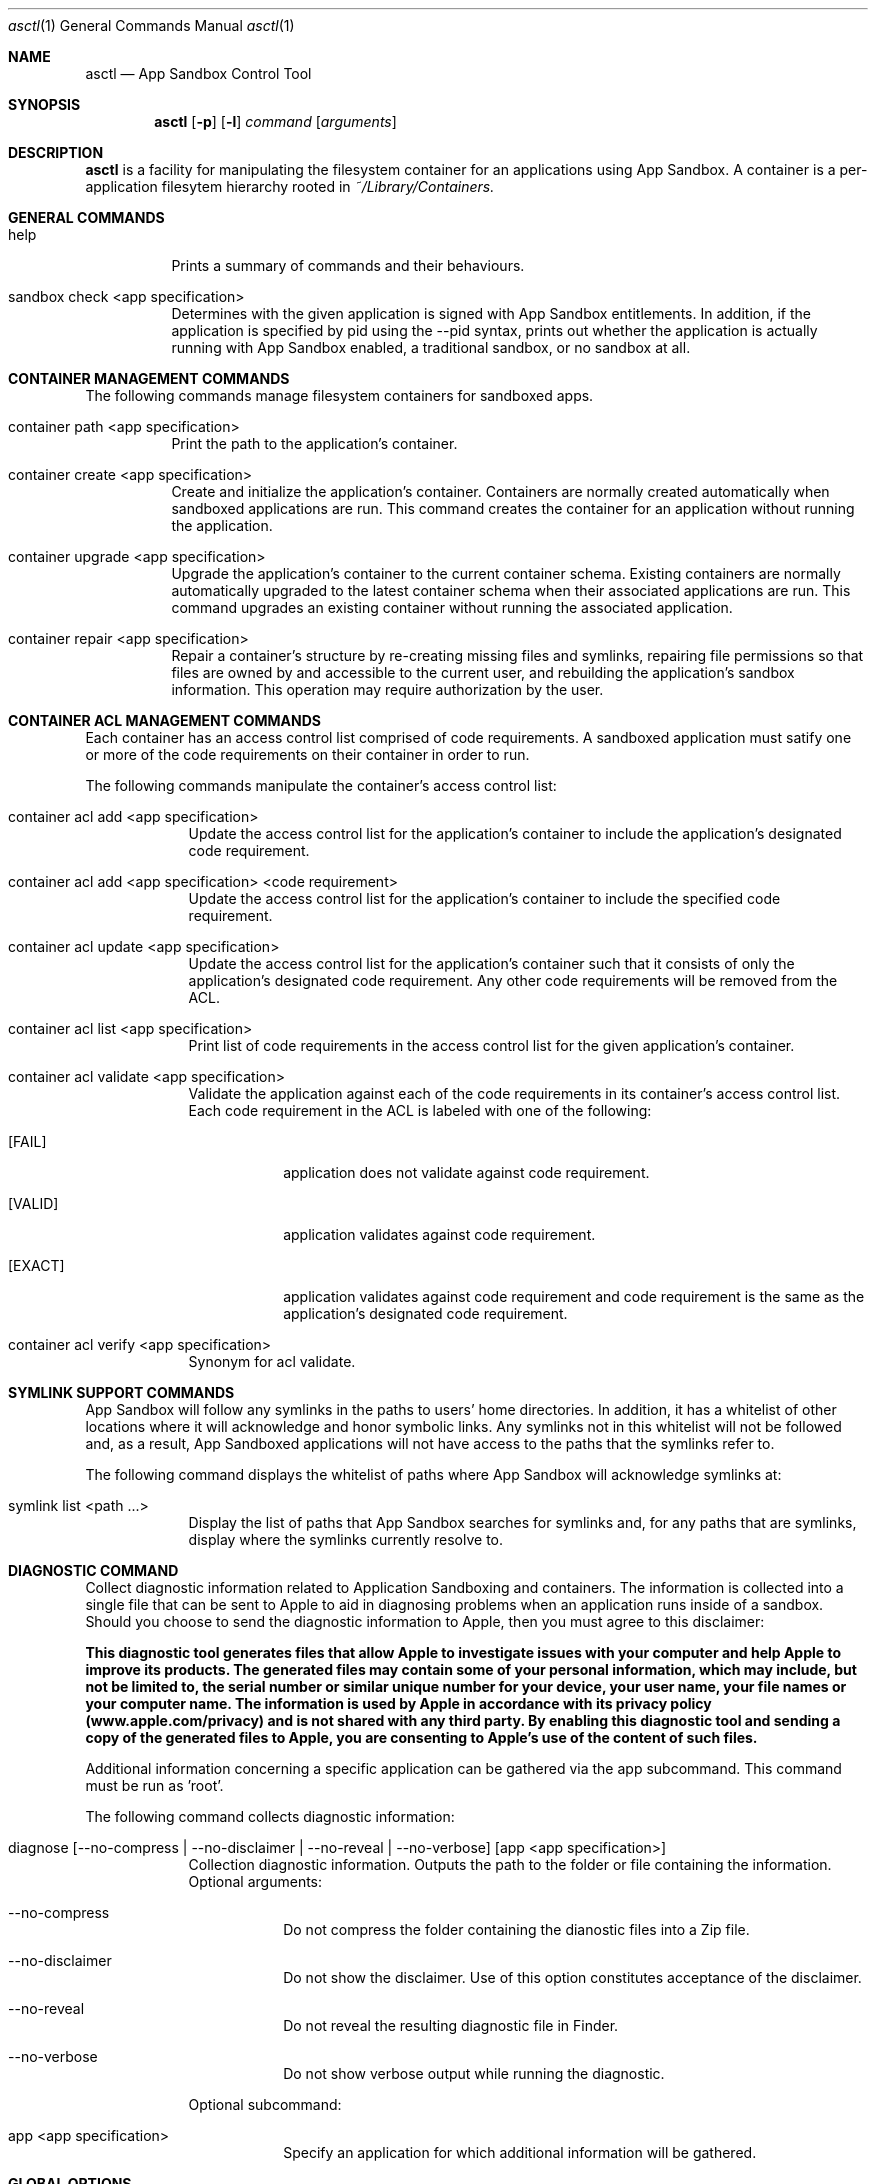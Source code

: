.Dd February 20, 2014
.Dt asctl 1 
.Os Darwin
.Sh NAME 
.Nm asctl
.Nd App Sandbox Control Tool
.Sh SYNOPSIS
.Nm
.Op Fl p
.Op Fl l
.Ar command
.Op Ar arguments
.Sh DESCRIPTION
.Nm 
is a facility for manipulating the filesystem container for an applications using App Sandbox.
A container is a per-application filesytem hierarchy rooted in
.Pa ~/Library/Containers.
.Sh GENERAL COMMANDS
.Bl -tag -width -ident
.It help
Prints a summary of commands and their behaviours.
.It sandbox check <app specification>
Determines with the given application is signed with App Sandbox entitlements.
In addition, if the application is specified by pid using the --pid syntax,
prints out whether the application is actually running with App Sandbox enabled,
a traditional sandbox, or no sandbox at all.
.El
.Sh CONTAINER MANAGEMENT COMMANDS
The following commands manage filesystem containers for sandboxed apps.
.Bl -tag -width -ident
.It container path <app specification>
Print the path to the application's container.
.It container create <app specification>
Create and initialize the application's container.
Containers are normally created automatically when sandboxed applications
are run.
This command creates the container for an application without running the
application.
.It container upgrade <app specification>
Upgrade the application's container to the current container schema.
Existing containers are normally automatically upgraded to the latest
container schema when their associated applications are run.
This command upgrades an existing container without running the associated
application.
.It container repair <app specification>
Repair a container's structure by re-creating missing files and symlinks,
repairing file permissions so that files are owned by and accessible to the current user, and
rebuilding the application's sandbox information.
This operation may require authorization by the user.
.El
.Sh CONTAINER ACL MANAGEMENT COMMANDS
Each container has an access control list comprised of code requirements.
A sandboxed application must satify one or more of the code requirements on
their container in order to run.
.Pp
The following commands manipulate the container's access control list:
.Bl -tag -width -indent
.It container acl add <app specification>
Update the access control list for the application's container to
include the application's designated code requirement.
.It container acl add <app specification> <code requirement>
Update the access control list for the application's container to
include the specified code requirement.
.It container acl update <app specification>
Update the access control list for the application's container such
that it consists of only the application's designated code requirement.
Any other code requirements will be removed from the ACL.
.It container acl list <app specification>
Print list of code requirements in the access control list for the
given application's container.
.It container acl validate <app specification>
Validate the application against each of the code requirements in its
container's access control list.
Each code requirement in the ACL is labeled with one of the following:
.Bl -tag -width [EXACT]
.It [FAIL]
application does not validate against code requirement.
.It [VALID]
application validates against code requirement.
.It [EXACT]
application validates against code requirement and code requirement is
the same as the application's designated code requirement.
.El
.It container acl verify <app specification>
Synonym for acl validate.
.El
.Sh SYMLINK SUPPORT COMMANDS
App Sandbox will follow any symlinks in the paths to users' home directories.
In addition, it has a whitelist of other locations where it will acknowledge
and honor symbolic links.
Any symlinks not in this whitelist will not be followed and, as a result,
App Sandboxed applications will not have access to the paths that the symlinks
refer to.
.Pp
The following command displays the whitelist of paths where App Sandbox will
acknowledge symlinks at:
.Bl -tag -width -indent
.It symlink list <path ...>
Display the list of paths that App Sandbox searches for symlinks and, for
any paths that are symlinks, display where the symlinks currently resolve to. 
.El
.Sh DIAGNOSTIC COMMAND
Collect diagnostic information related to Application Sandboxing and containers.
The information is collected into a single file that can be sent to Apple to aid in diagnosing 
problems when an application runs inside of a sandbox.
Should you choose to send the diagnostic information to Apple, then you must agree to this disclaimer:
.Pp
.Bd -filled 
.Bf -symbolic
This diagnostic tool generates files that allow Apple to investigate issues with your computer 
and help Apple to improve its products. The generated files may contain some of your personal 
information, which may include, but not be limited to, the serial number or similar unique number
for your device, your user name, your file names or your computer name. The information is used by Apple in
accordance with its privacy policy (www.apple.com/privacy) and is not shared with any third party.
By enabling this diagnostic tool and sending a copy of the generated files to Apple, you are
consenting to Apple's use of the content of such files.
.Ef
.Ed
.Pp
Additional information concerning a specific application can be gathered via the app subcommand.
This command must be run as 'root'.
.Pp
The following command collects diagnostic information:
.Bl -tag -width -indent
.It diagnose [ --no-compress |  --no-disclaimer | --no-reveal | --no-verbose ] [app <app specification>]
Collection diagnostic information. Outputs the path to the folder or file containing the information. 
.br
Optional arguments:
.Bl -tag -width -indent
.It --no-compress
Do not compress the folder containing the dianostic files into a Zip file.
.It --no-disclaimer
Do not show the disclaimer. Use of this option constitutes acceptance of the disclaimer.
.It --no-reveal
Do not reveal the resulting diagnostic file in Finder.
.It --no-verbose
Do not show verbose output while running the diagnostic.
.El
.Pp
Optional subcommand:
.Bl -tag -width -indent
.It app <app specification>
Specify an application for which additional information will be gathered.
.El
.El
.Sh GLOBAL OPTIONS
.Bl -tag -width -indent
.It Fl p
By default,
.Nm
displays paths relative to the user's home directory.
This flag causes any paths in the output to be displayed as absolute paths
instead.
.It Fl l
Write internal logging information to a temporary file.
.El
.Sh APPLICATION SPECIFIERS
Many commands require an application specification as one of their arguments.
Applications can be specified any of the following ways:
.Bl -tag -width -ident
.It <name>
The application name as it appears in the Applications folder, with or
without the \.app extension.
For example, "TextEdit".
.It <path>
The path to the application binary or bundle.
For example, 
.Dl "/Applications/TextEdit.app".
.It --file <path>
Explicitly indicate the following argument is to be interpreted as the path
to the application binary or bundle.
The --file flag removes ambiguity when an argument can be interpreted as either
an application name or a valid path to an application.
For example, 
.Dl "--file /Applications/TextEdit.app".
.It --bundle <bundle Id>
Interpret the following argument as the bunder identifier of the application.
For example, 
.Dl "--bundle com.apple.TextEdit".
.It --pid <process Id>
Interpret the following argument as the process identifier of a running
application.
For example, 
.Dl "--pid 1".
.It --container-path <path to container>
Interpret the following argument as a path to an existing container and determine the application for that container .
For example, 
.Dl "--container-path ~/Library/Containers/com.apple.TextEdit".
.El
.Sh FILES
.Bl -tag -width -ident
.It Pa ~/Library/Containers
The user's containers folder.
.El
.Sh SEE ALSO
.Xr codesign 1
.Sh HISTORY
The
.Nm
command first appeared in Mac OS X Version 10.7.
